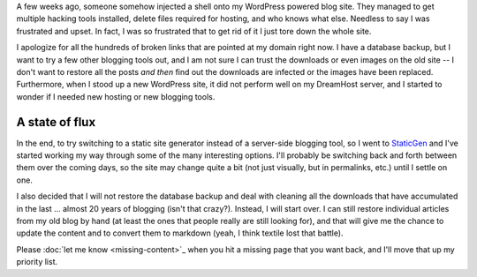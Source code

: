 .. title: A Fresh Start
.. slug: a-fresh-start
.. date: 2014-07-25 01:02:43 UTC-04:00
.. tags: Site News
.. link: 
.. description: An explanation of why everything is missing
.. type: text

A few weeks ago, someone somehow injected a shell onto my WordPress powered blog site. They managed to get multiple hacking tools installed, delete files required for hosting, and who knows what else. Needless to say I was frustrated and upset. In fact, I was so frustrated that to get rid of it I just tore down the whole site. 

I apologize for all the hundreds of broken links that are pointed at my domain right now. I have a database backup, but I want to try a few other blogging tools out, and I am not sure I can trust the downloads or even images on the old site -- I don't want to restore all the posts *and then* find out the downloads are infected or the images have been replaced. Furthermore, when I stood up a new WordPress site, it did not perform well on my DreamHost server, and I started to wonder if I needed new hosting or new blogging tools.

.. TEASER_END

A state of flux
---------------

In the end, to try switching to a static site generator instead of a server-side blogging tool, so I went to StaticGen_ and I've started working my way through some of the many interesting options.  I'll probably be switching back and forth between them over the coming days, so the site may change quite a bit (not just visually, but in permalinks, etc.) until I settle on one.

I also decided that I will not restore the database backup and deal with cleaning all the downloads that have accumulated in the last ... almost 20 years of blogging (isn't that crazy?).  Instead,  I will start over. I can still restore individual articles from my old blog by hand (at least the ones that people really are still looking for), and that will give me the chance to update the content and to convert them to markdown (yeah, I think textile lost that battle).
 
Please :doc:`let me know <missing-content>`_ when you hit a missing page that you want back, and I'll move that up my priority list.

.. _StaticGen: http://www.staticgen.com/
